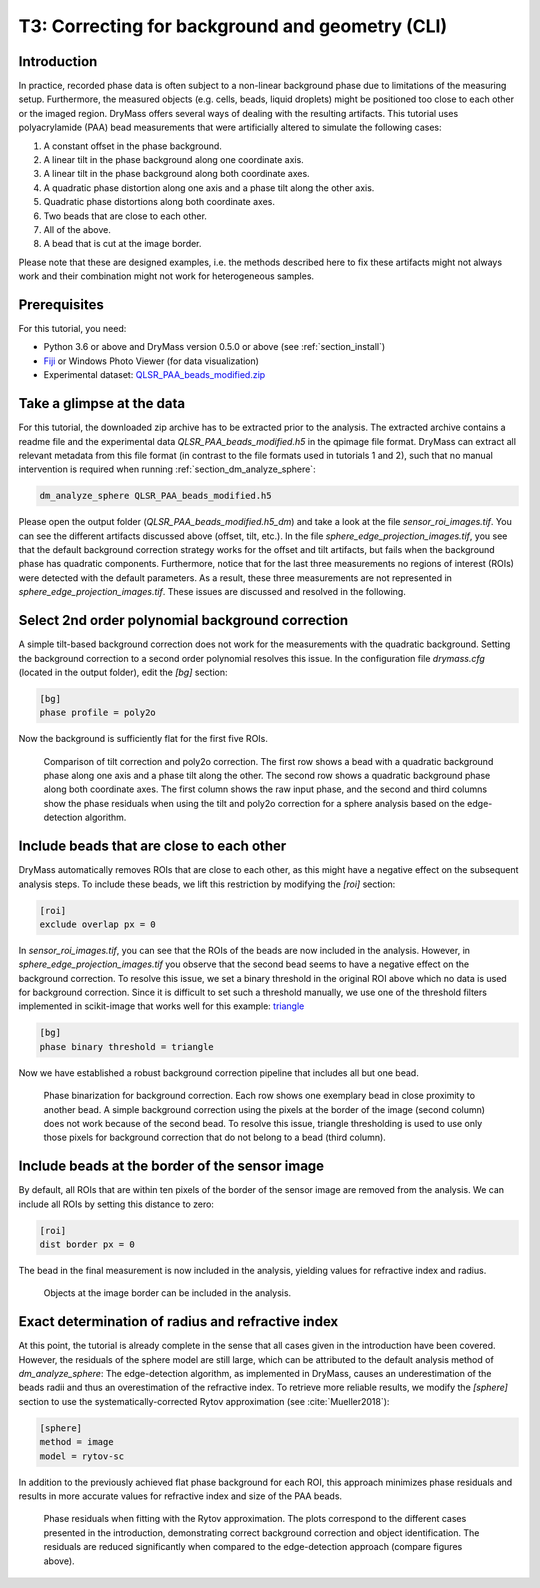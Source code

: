 .. _tutorial03:

================================================
T3: Correcting for background and geometry (CLI)
================================================

Introduction
------------
In practice, recorded phase data is often subject to a non-linear
background phase due to limitations of the measuring setup.
Furthermore, the measured objects (e.g. cells, beads, liquid droplets)
might be positioned too close to each other or the imaged region. 
DryMass offers several ways of dealing with the resulting artifacts.
This tutorial uses polyacrylamide (PAA) bead measurements that were
artificially altered to simulate the following cases:

1. A constant offset in the phase background.
2. A linear tilt in the phase background along one coordinate axis.
3. A linear tilt in the phase background along both coordinate axes.
4. A quadratic phase distortion along one axis and a phase tilt along the other axis.
5. Quadratic phase distortions along both coordinate axes.
6. Two beads that are close to each other.
7. All of the above.
8. A bead that is cut at the image border.

Please note that these are designed examples, i.e. the methods described
here to fix these artifacts might not always work and their combination
might not work for heterogeneous samples.


Prerequisites
-------------
For this tutorial, you need:

- Python 3.6 or above and DryMass version 0.5.0 or above (see :ref:`section_install`)
- `Fiji <https://fiji.sc/>`_ or Windows Photo Viewer (for data visualization)
- Experimental dataset: `QLSR_PAA_beads_modified.zip <https://github.com/RI-imaging/QPI-data/raw/master/QLSR_PAA_beads_modified.zip>`_


Take a glimpse at the data
--------------------------
For this tutorial, the downloaded zip archive has to be extracted prior
to the analysis. The extracted archive contains a readme file and the
experimental data *QLSR_PAA_beads_modified.h5* in the qpimage file format.
DryMass can extract all relevant metadata from this file format (in contrast to
the file formats used in tutorials 1 and 2), such that no manual
intervention is required when running :ref:`section_dm_analyze_sphere`:

.. code-block:: none

    dm_analyze_sphere QLSR_PAA_beads_modified.h5

Please open the output folder (*QLSR_PAA_beads_modified.h5_dm*) and
take a look at the file *sensor_roi_images.tif*. You can see
the different artifacts discussed above (offset, tilt, etc.). In the file
*sphere_edge_projection_images.tif*, you see that the default
background correction strategy works for the offset and tilt artifacts,
but fails when the background phase has quadratic components.
Furthermore, notice that for the last three measurements no regions of interest
(ROIs) were detected with the default parameters. As a result, these
three measurements are not represented in *sphere_edge_projection_images.tif*.
These issues are discussed and resolved in the following.


Select 2nd order polynomial background correction
-------------------------------------------------
A simple tilt-based background correction does not work for the measurements
with the quadratic background. Setting the background correction to
a second order polynomial resolves this issue. In the configuration
file *drymass.cfg* (located in the output folder), edit the *[bg]* section:

.. code-block:: none

  [bg]
  phase profile = poly2o

Now the background is sufficiently flat for the first five ROIs.

.. figure:: t03_quadratic_correction.jpg

    Comparison of tilt correction and poly2o correction. The first row
    shows a bead with a quadratic background phase along one axis and
    a phase tilt along the other. The second row shows a quadratic
    background phase along both coordinate axes. The first column
    shows the raw input phase, and the second and third columns show
    the phase residuals when using the tilt and poly2o correction for
    a sphere analysis based on the edge-detection algorithm.


Include beads that are close to each other
------------------------------------------
DryMass automatically removes ROIs that are close to each other, as
this might have a negative effect on the subsequent analysis steps. To include
these beads, we lift this restriction by modifying the *[roi]* section:

.. code-block:: none

  [roi]
  exclude overlap px = 0

In *sensor_roi_images.tif*, you can see that the ROIs of the beads
are now included in the analysis. However, in
*sphere_edge_projection_images.tif* you observe that the second bead
seems to have a negative effect on the background correction. To resolve
this issue, we set a binary threshold in the original ROI above which
no data is used for background correction. Since it is difficult to set
such a threshold manually, we use one of the threshold filters implemented
in scikit-image that works well for this example: `triangle
<http://scikit-image.org/docs/stable/api/skimage.filters.html#threshold-triangle>`_

.. code-block:: none

  [bg]
  phase binary threshold = triangle

Now we have established a robust background correction pipeline that
includes all but one bead.

.. figure:: t03_bead_overlap.jpg

    Phase binarization for background correction. Each row shows
    one exemplary bead in close proximity to another bead. A simple
    background correction using the pixels at the border of the image
    (second column) does not work because of the second bead. To
    resolve this issue, triangle thresholding is used to use only
    those pixels for background correction that do not belong to
    a bead (third column).


Include beads at the border of the sensor image
-----------------------------------------------
By default, all ROIs that are within ten pixels of the border of the
sensor image are removed from the analysis. We can include all ROIs
by setting this distance to zero:

.. code-block:: none

  [roi]
  dist border px = 0

The bead in the final measurement is now included in the analysis,
yielding values for refractive index and radius.

.. figure:: t03_bead_border.jpg

    Objects at the image border can be included in the analysis.


Exact determination of radius and refractive index
--------------------------------------------------
At this point, the tutorial is already complete in the sense that all
cases given in the introduction have been covered. However, the residuals
of the sphere model are still large, which can be attributed to the
default analysis method of `dm_analyze_sphere`:
The edge-detection algorithm, as implemented in DryMass, causes an
underestimation of the beads radii and thus an overestimation of the
refractive index. To retrieve more reliable results, we modify the
*[sphere]* section to use the systematically-corrected Rytov
approximation (see :cite:`Mueller2018`):

.. code-block:: none

  [sphere]
  method = image
  model = rytov-sc

In addition to the previously achieved flat phase background for each ROI,
this approach minimizes phase residuals and results in more accurate values
for refractive index and size of the PAA beads. 

.. figure:: t03_summary_rytov-sc.jpg

    Phase residuals when fitting with the Rytov approximation. The plots
    correspond to the different cases presented in the introduction,
    demonstrating correct background correction and object identification.
    The residuals are reduced significantly when compared to the
    edge-detection approach (compare figures above).
